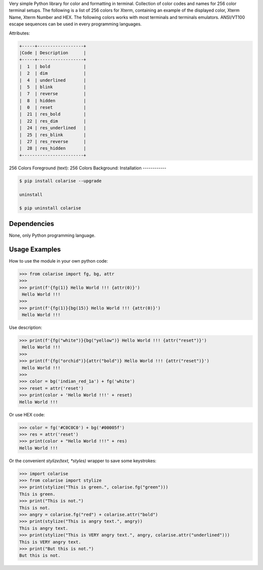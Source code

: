 Very simple Python library for color and formatting in terminal.
Collection of color codes and names for 256 color terminal setups.
The following is a list of 256 colors for Xterm, containing an example
of the displayed color, Xterm Name, Xterm Number and HEX.
The following colors works with most terminals and terminals emulators.
ANSI/VT100 escape sequences can be used in every programming languages.

Attributes:

.. code-block:: bash

    +-----+------------------+
    |Code | Description      |
    +-----+------------------+
    |  1  | bold             |
    |  2  | dim              |
    |  4  | underlined       |
    |  5  | blink            |
    |  7  | reverse          |
    |  8  | hidden           |
    |  0  | reset            |
    |  21 | res_bold         |
    |  22 | res_dim          |
    |  24 | res_underlined   |
    |  25 | res_blink        |
    |  27 | res_reverse      |
    |  28 | res_hidden       |
    +------------------------+

256 Colors Foreground (text):
256 Colors Background:
Installation
------------

.. code-block:: bash

    $ pip install colarise --upgrade

    uninstall

    $ pip uninstall colarise


Dependencies
------------

None, only Python programming language.

Usage Examples
--------------

How to use the module in your own python code:

.. code-block:: bash

    >>> from colarise import fg, bg, attr
    >>>
    >>> print(f'{fg(1)} Hello World !!! {attr(0)}')
     Hello World !!!
    >>>
    >>> print(f'{fg(1)}{bg(15)} Hello World !!! {attr(0)}')
     Hello World !!!

Use description:

.. code-block:: bash

    >>> print(f'{fg("white")}{bg("yellow")} Hello World !!! {attr("reset")}')
     Hello World !!!
    >>>
    >>> print(f'{fg("orchid")}{attr("bold")} Hello World !!! {attr("reset")}')
     Hello World !!!
    >>>
    >>> color = bg('indian_red_1a') + fg('white')
    >>> reset = attr('reset')
    >>> print(color + 'Hello World !!!' + reset)
    Hello World !!!

Or use HEX code:

.. code-block:: bash

    >>> color = fg('#C0C0C0') + bg('#00005f')
    >>> res = attr('reset')
    >>> print(color + "Hello World !!!" + res)
    Hello World !!!

Or the convenient `stylize(text, *styles)` wrapper to save some keystrokes:

.. code-block:: bash

    >>> import colarise
    >>> from colarise import stylize
    >>> print(stylize("This is green.", colarise.fg("green")))
    This is green.
    >>> print("This is not.")
    This is not.
    >>> angry = colarise.fg("red") + colarise.attr("bold")
    >>> print(stylize("This is angry text.", angry))
    This is angry text.
    >>> print(stylize("This is VERY angry text.", angry, colarise.attr("underlined")))
    This is VERY angry text.
    >>> print("But this is not.")
    But this is not.


